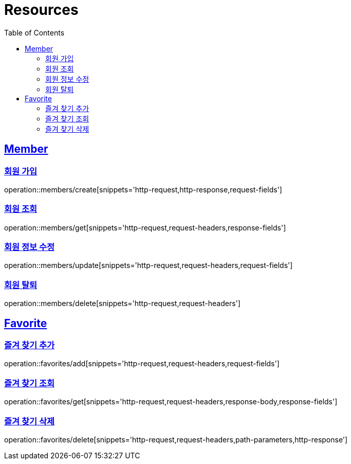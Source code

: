 ifndef::snippets[]
:snippets: ../../../build/generated-snippets
endif::[]
:doctype: book
:icons: font
:source-highlighter: highlightjs
:toc: left
:toclevels: 2
:sectlinks:
:operation-http-request-title: Example Request
:operation-http-response-title: Example Response

[[resources]]
= Resources

[[resources-members]]
== Member

[[resources-members-create]]
=== 회원 가입

operation::members/create[snippets='http-request,http-response,request-fields']

[[resources-members-get]]
=== 회원 조회

operation::members/get[snippets='http-request,request-headers,response-fields']

[[resources-members-update]]
=== 회원 정보 수정

operation::members/update[snippets='http-request,request-headers,request-fields']

[[resources-members-delete]]
=== 회원 탈퇴

operation::members/delete[snippets='http-request,request-headers']


[[resources-favorites]]
== Favorite

[[resources-favorites-add]]
=== 즐겨 찾기 추가

operation::favorites/add[snippets='http-request,request-headers,request-fields']

[[resources-favorites-get]]
=== 즐겨 찾기 조회

operation::favorites/get[snippets='http-request,request-headers,response-body,response-fields']

[[resources-favorites-delete]]
=== 즐겨 찾기 삭제

operation::favorites/delete[snippets='http-request,request-headers,path-parameters,http-response']
